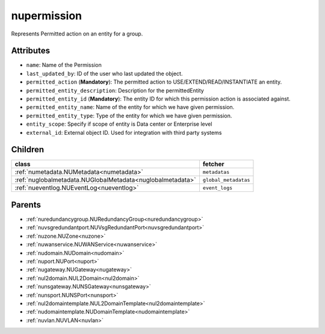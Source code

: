 .. _nupermission:

nupermission
===========================================

.. class:: nupermission.NUPermission(bambou.nurest_object.NUMetaRESTObject,):

Represents  Permitted action on an  entity for a group.


Attributes
----------


- ``name``: Name of the  Permission

- ``last_updated_by``: ID of the user who last updated the object.

- ``permitted_action`` (**Mandatory**): The permitted  action to USE/EXTEND/READ/INSTANTIATE  an entity.

- ``permitted_entity_description``: Description for the permittedEntity

- ``permitted_entity_id`` (**Mandatory**): The  entity ID for which this permission action is associated against.

- ``permitted_entity_name``: Name of the entity for which we have given permission.

- ``permitted_entity_type``: Type of the entity for which we have given permission.

- ``entity_scope``: Specify if scope of entity is Data center or Enterprise level

- ``external_id``: External object ID. Used for integration with third party systems




Children
--------

================================================================================================================================================               ==========================================================================================
**class**                                                                                                                                                      **fetcher**

:ref:`numetadata.NUMetadata<numetadata>`                                                                                                                         ``metadatas`` 
:ref:`nuglobalmetadata.NUGlobalMetadata<nuglobalmetadata>`                                                                                                       ``global_metadatas`` 
:ref:`nueventlog.NUEventLog<nueventlog>`                                                                                                                         ``event_logs`` 
================================================================================================================================================               ==========================================================================================



Parents
--------


- :ref:`nuredundancygroup.NURedundancyGroup<nuredundancygroup>`

- :ref:`nuvsgredundantport.NUVsgRedundantPort<nuvsgredundantport>`

- :ref:`nuzone.NUZone<nuzone>`

- :ref:`nuwanservice.NUWANService<nuwanservice>`

- :ref:`nudomain.NUDomain<nudomain>`

- :ref:`nuport.NUPort<nuport>`

- :ref:`nugateway.NUGateway<nugateway>`

- :ref:`nul2domain.NUL2Domain<nul2domain>`

- :ref:`nunsgateway.NUNSGateway<nunsgateway>`

- :ref:`nunsport.NUNSPort<nunsport>`

- :ref:`nul2domaintemplate.NUL2DomainTemplate<nul2domaintemplate>`

- :ref:`nudomaintemplate.NUDomainTemplate<nudomaintemplate>`

- :ref:`nuvlan.NUVLAN<nuvlan>`

